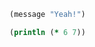 #+BEGIN_SRC emacs-lisp
  (message "Yeah!")
#+END_SRC

#+RESULTS:
: Yeah!

#+BEGIN_SRC clojure :results value
  (println (* 6 7))
#+END_SRC

#+RESULTS:

* COMMENT org babel settings
Local variables:
org-confirm-babel-evaluate: nil
End:

